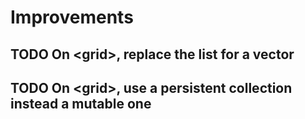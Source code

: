 * Improvements
** TODO On <grid>, replace the list for a vector
** TODO On <grid>, use a persistent collection instead a mutable one
